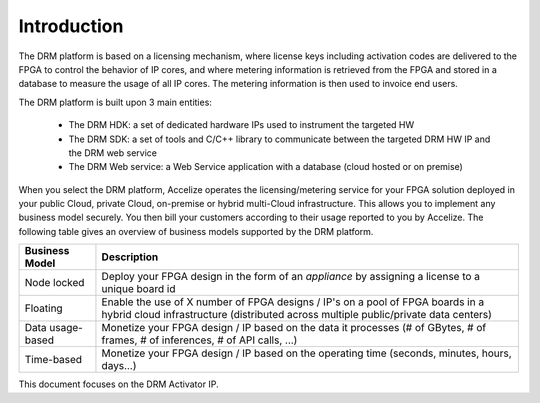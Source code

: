 
Introduction
============


The DRM platform is based on a licensing mechanism, where license keys including activation codes are delivered to the FPGA to control the behavior of IP cores, and where metering information is retrieved from the FPGA and stored in a database to measure the usage of all IP cores. The metering information is then used to invoice end users.


.. image:: _static/platform-overview.png
   :target: _static/platform-overview.png
   :alt: alt_text


The DRM platform is built upon 3 main entities:

   * The DRM HDK: a set of dedicated hardware IPs used to instrument the targeted HW
   * The DRM SDK: a set of tools and C/C++ library to communicate between the targeted DRM HW IP and the DRM web service
   * The DRM Web service: a Web Service application with a database (cloud hosted or on premise)

When you select the DRM platform, Accelize operates the licensing/metering service for your FPGA solution deployed in your public Cloud, private Cloud, on-premise or hybrid multi-Cloud infrastructure. This allows you to implement any business model securely. You then bill your customers according to their usage reported to you by Accelize. The following table gives an overview of business models supported by the DRM platform.


================     ===========  
  Business Model     Description  
================     =========== 
Node locked          Deploy your FPGA design in the form of an *appliance* by assigning a license to a unique board id   
Floating             Enable the use of X number of FPGA designs / IP's on a pool of FPGA boards in a hybrid cloud infrastructure (distributed across multiple public/private data centers)  
Data usage-based     Monetize your FPGA design / IP based on the data it processes (# of GBytes, # of frames, # of inferences, # of API calls, ...)   
Time-based            Monetize your FPGA design / IP based on the operating time (seconds, minutes, hours, days…)
================     =========== 


This document focuses on the DRM Activator IP.
